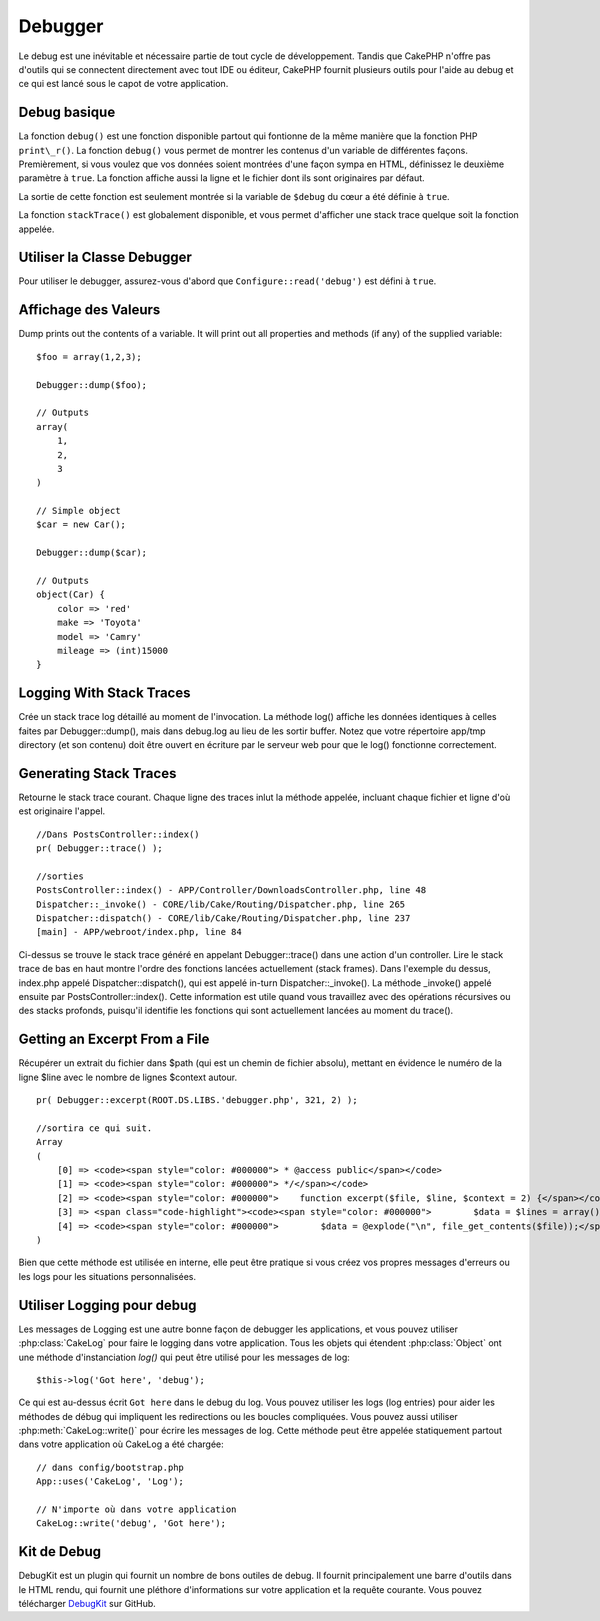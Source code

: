 Debugger
########

Le debug est une inévitable et nécessaire partie de tout cycle de développement.
Tandis que CakePHP n'offre pas d'outils qui se connectent directement avec tout
IDE ou éditeur, CakePHP fournit plusieurs outils pour l'aide au debug et ce qui
est lancé sous le capot de votre application.

Debug basique
=============

.. php:function:: debug(mixed $var, boolean $showHtml = null, $showFrom = true)

La fonction ``debug()`` est une fonction disponible partout qui fontionne de la
même manière que la fonction PHP ``print\_r()``. La fonction ``debug()`` vous
permet de montrer les contenus d'un variable de différentes façons.
Premièrement, si vous voulez que vos données soient montrées d'une façon
sympa en HTML, définissez le deuxième paramètre à ``true``. La fonction affiche
aussi la ligne et le fichier dont ils sont originaires par défaut.

La sortie de cette fonction est seulement montrée si la variable de ``$debug``
du cœur a été définie à ``true``.

.. php:function stackTrace()

La fonction ``stackTrace()`` est globalement disponible, et vous permet
d'afficher une stack trace quelque soit la fonction appelée.

Utiliser la Classe Debugger
===========================

.. php:namespace:: Cake\Error

.. php:class:: Debugger

Pour utiliser le debugger, assurez-vous d'abord que ``Configure::read('debug')``
est défini à ``true``.

Affichage des Valeurs
=====================

.. php:staticmethod:: dump($var, $depth = 3)

Dump prints out the contents of a variable. It will print out all
properties and methods (if any) of the supplied variable::

    $foo = array(1,2,3);

    Debugger::dump($foo);

    // Outputs
    array(
        1,
        2,
        3
    )

    // Simple object
    $car = new Car();

    Debugger::dump($car);

    // Outputs
    object(Car) {
        color => 'red'
        make => 'Toyota'
        model => 'Camry'
        mileage => (int)15000
    }

Logging With Stack Traces
=========================

.. php:staticmethod:: log($var, $level = 7, $depth = 3)

Crée un stack trace log détaillé au moment de l'invocation. La
méthode log() affiche les données identiques à celles faites par
Debugger::dump(), mais dans debug.log au lieu de les sortir
buffer. Notez que votre répertoire app/tmp directory (et son contenu) doit
être ouvert en écriture par le serveur web pour que le
log() fonctionne correctement.

Generating Stack Traces
=======================

.. php:staticmethod:: trace($options)

Retourne le stack trace courant. Chaque ligne des traces inlut la méthode
appelée, incluant chaque fichier et ligne d'où est originaire l'appel. ::

    //Dans PostsController::index()
    pr( Debugger::trace() );

    //sorties
    PostsController::index() - APP/Controller/DownloadsController.php, line 48
    Dispatcher::_invoke() - CORE/lib/Cake/Routing/Dispatcher.php, line 265
    Dispatcher::dispatch() - CORE/lib/Cake/Routing/Dispatcher.php, line 237
    [main] - APP/webroot/index.php, line 84

Ci-dessus se trouve le stack trace généré en appelant Debugger::trace()
dans une action d'un controller. Lire le stack trace de bas en haut
montre l'ordre des fonctions lancées actuellement (stack frames). Dans
l'exemple du dessus, index.php appelé Dispatcher::dispatch(), qui est
appelé in-turn Dispatcher::\_invoke(). La méthode \_invoke() appelé ensuite
par PostsController::index(). Cette information est utile quand vous
travaillez avec des opérations récursives ou des stacks profonds, puisqu'il
identifie les fonctions qui sont actuellement lancées au moment du trace().

Getting an Excerpt From a File
==============================

.. php:staticmethod:: Debugger::excerpt($file, $line, $context)

Récupérer un extrait du fichier dans $path (qui est un chemin de fichier
absolu), mettant en évidence le numéro de la ligne $line avec le nombre
de lignes $context autour. ::

    pr( Debugger::excerpt(ROOT.DS.LIBS.'debugger.php', 321, 2) );

    //sortira ce qui suit.
    Array
    (
        [0] => <code><span style="color: #000000"> * @access public</span></code>
        [1] => <code><span style="color: #000000"> */</span></code>
        [2] => <code><span style="color: #000000">    function excerpt($file, $line, $context = 2) {</span></code>
        [3] => <span class="code-highlight"><code><span style="color: #000000">        $data = $lines = array();</span></code></span>
        [4] => <code><span style="color: #000000">        $data = @explode("\n", file_get_contents($file));</span></code>
    )

Bien que cette méthode est utilisée en interne, elle peut être pratique
si vous créez vos propres messages d'erreurs ou les logs pour les
situations personnalisées.

.. php:staticmethod:: Debugger::getType($var)

    Récupère le type de variable. Les objets retourneront leur nom de classe.

    .. versionadded:: 2.1

Utiliser Logging pour debug
===========================

Les messages de Logging est une autre bonne façon de debugger les applications,
et vous pouvez utiliser :php:class:`CakeLog` pour faire le logging dans votre
application. Tous les objets qui étendent :php:class:`Object` ont une méthode
d'instanciation `log()` qui peut être utilisé pour les messages de log::

    $this->log('Got here', 'debug');

Ce qui est au-dessus écrit ``Got here`` dans le debug du log. Vous pouvez
utiliser les logs (log entries) pour aider les méthodes de débug qui impliquent
les redirections ou les boucles compliquées. Vous pouvez aussi utiliser
:php:meth:`CakeLog::write()` pour écrire les messages de log. Cette méthode
peut être appelée statiquement partout dans votre application où CakeLog
a été chargée::

    // dans config/bootstrap.php
    App::uses('CakeLog', 'Log');

    // N'importe où dans votre application
    CakeLog::write('debug', 'Got here');

Kit de Debug
============

DebugKit est un plugin qui fournit un nombre de bons outiles de debug. Il
fournit principalement une barre d'outils dans le HTML rendu, qui fournit
une pléthore d'informations sur votre application et la requête courante.
Vous pouvez télécharger
`DebugKit <https://github.com/cakephp/debug_kit>`_ sur GitHub.


.. meta::
    :title lang=fr: Debugger
    :description lang=fr: Debugger CakePHP avec la classe Debugger, logging, basic debugging et utiliser le plugin DebugKit.
    :keywords lang=fr: extrait de code,stack trace,default output,error link,default error,web requests,error report,debugger,tableaux,différentes façons,extrait de,cakephp,ide,options
